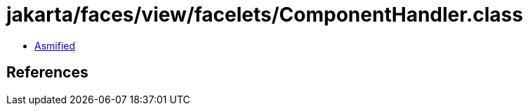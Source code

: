 = jakarta/faces/view/facelets/ComponentHandler.class

 - link:ComponentHandler-asmified.java[Asmified]

== References

